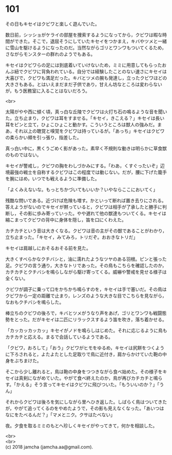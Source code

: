 #+OPTIONS: toc:nil
#+OPTIONS: \n:t

* 101

  その日もキセイはクビワと楽しく遊んでいた。

  数日前，シッショがケライの部屋を捜索するようになってから，クビワは暇な時間ができた。そこで，退屈そうにしていたキセイをつかまえ，キバやツメと一緒に雪山を駆けるようになったのだ。当然ながらゴリとワンワもついてくるため，さながらモンスターの群れのようでもある。

  キセイはクビワらの足には到底着いていけないため，ミミに用意してもらったおんぶ紐でクビワに背負われている。自分では経験したことのない速さにキセイは大喜びで，クビワも満足だった。キバとツメの腕も発達し，立ったクビワほどの大きさもある。とはいえまだまだ子供であり，甘えん坊なところは変わらないが，もう医務室に入ることはないだろう。

  <br>

  太陽がやや西に傾く頃，真っ白な丘陵でクビワは火打ち石の鳴るような音を聞いた。立ち止まり，クビワは耳をすませる。「キセイ，きこえる？」キセイは長い耳をピンと立て，ひょこひょこと動かす。こういうところは獣人の強みだ。まあ，それ以上の聴覚と嗅覚をクビワは持っているが。「あっち」キセイはクビワの柔らかい頬を引っ張り，指差した。

  真っ白い中に，黒くうごめく影があった。素早く不規則な動きは明らかに草食獣のものではない。

  キセイが警戒し，クビワの胸をわしづかみにする。「わあ，くすぐったいぞ」辺境最強の戦士を自称するクビワはこの程度では動じない。だが，腰に下げた籠手を腕にはめ，いつでも戦えるように準備した。

  「よくみえないな。もっとちかづいてもいいか？いやならここにおいてく」

  残酷な問いである。近づけば危険も増す。かといって断れば置き去りにされる。答えようがないのでキセイが黙っていると，クビワは相手が了承したと勝手に判断し，その影に歩み寄っていった。やや遅れて他の獣達もついてくる。キセイは縮こまってクビワの背中に身体を隠し，笛を口にくわえた。

  カチカチという音は大きくなる。クビワは音の主がその獣であることがわかり，立ち止まった。「キセイ，みてみろ，トリだぞ。おおきなトリだ」

  キセイは肩越しにおそるおそる前を見た。

  大きくすべらかなクチバシと，油に濡れたようなツヤのある羽根。ピンと張った足。クビワの言う通り，大きなトリであった。その鳥もこちらを確認したのか，カチカチとクチバシを鳴らしながら駆け寄ってくる。威嚇や警戒を見せる様子は全くない。

  クビワが調子に乗って口をかちかち鳴らすのを，キセイは手で塞いだ。その鳥はクビワから一定の距離で止まり，レンズのような大きな目でこちらを見ながら，なおもクチバシを鳴らした。

  棒立ちのクビワの後ろで，キバとツメがうなり声をあげ，ゴリとワンワも戦闘態勢をとった。だがキセイは二匹にリラックスするよう笛を吹き，落ち着かせる。

  「カッカッカッカッ」キセイがノドを鳴らしはじめた。それに応じるように鳥もカチカチと応える。まるで会話しているようである。

  「クビワ，おろして」「おう」クビワがヒモをゆるめ，キセイは尻餅をつくように下ろされると，よたよたとした足取りで鳥に近付き，肩からかけていた鞄の中身をぶちまけた。

  そこから少し離れると，鳥は鞄の中身をつつきながら食べ始めた。その様子をキセイは真剣にながめていた。やがて食べ終えたのか，鳥が再びカチカチと鳴らす。「かえる」そう言ってキセイはクビワに飛びついた。「もういいのか？」「うん」

  それからクビワは後ろを気にしながら里へひき返した。しばらく鳥はついてきたが，やがて追ってくるのをやめたようで，その影も見えなくなった。「あいつはなにをたべるんだ？」「マメとニク。クサはたべない」

  夜。夕食を取るミミのもとへ珍しくキセイがやってきて，何かを相談した。

  <br>
  <br>
  (c) 2018 jamcha (jamcha.aa@gmail.com).

  [[http://creativecommons.org/licenses/by-nc-sa/4.0/deed][file:http://i.creativecommons.org/l/by-nc-sa/4.0/88x31.png]]
